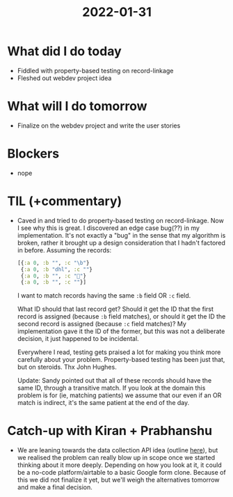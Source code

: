 #+TITLE: 2022-01-31

* What did I do today
- Fiddled with property-based testing on record-linkage
- Fleshed out webdev project idea
* What will I do tomorrow
- Finalize on the webdev project and write the user stories
* Blockers
- nope
* TIL (+commentary)
- Caved in and tried to do property-based testing on record-linkage. Now I see why this is great. I discovered an edge case bug(??) in my implementation. It's not exactly a "bug" in the sense that my algorithm is broken, rather it brought up a design consideration that I hadn't factored in before.
  Assuming the records:
  #+begin_src clojure
  [{:a 0, :b "", :c "\b"}
   {:a 0, :b "dhl", :c ""}
   {:a 0, :b "", :c ""}
   {:a 0, :b "", :c ""}]
  #+end_src
  I want to match records having the same =:b= field OR =:c= field.

  What ID should that last record get? Should it get the ID that the first record is assigned (because =:b= field matches), or should it get the ID the second record is assigned (because =:c= field matches)? My implementation gave it the ID of the former, but this was not a deliberate decision, it just happened to be incidental.

  Everywhere I read, testing gets praised a lot for making you think more carefully about your problem. Property-based testing has been just that, but on steroids. Thx John Hughes.

  Update: Sandy pointed out that all of these records should have the same ID, through a transitive match. If you look at the domain this problem is for (ie, matching patients) we assume that our even if an OR match is indirect, it's the same patient at the end of the day.
* Catch-up with Kiran + Prabhanshu
- We are leaning towards the data collection API idea (outline [[https://docs.google.com/document/d/1yrItd7PuqgAIGSMIG_7eNz5EndYzP6ZTp53_j9rIMxY/view#heading=h.l1pmmmytwq8e][here]]), but we realised the problem can really blow up in scope once we started thinking about it more deeply. Depending on how you look at it, it could be a no-code platform/airtable to a basic Google form clone. Because of this we did not finalize it yet, but we'll weigh the alternatives tomorrow and make a final decision.
